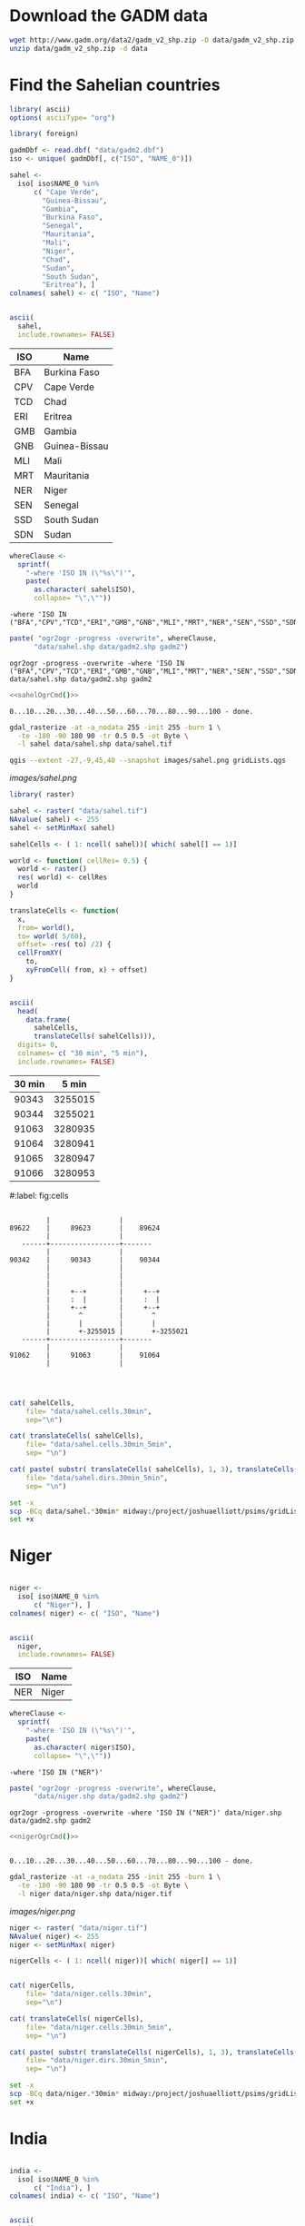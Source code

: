 
* Download the GADM data

#+begin_src sh
  wget http://www.gadm.org/data2/gadm_v2_shp.zip -O data/gadm_v2_shp.zip
  unzip data/gadm_v2_shp.zip -d data
#+end_src

* Find the Sahelian countries
  :PROPERTIES:
  :session:  *R:2*
  :END:

#+begin_src R
  library( ascii)
  options( asciiType= "org")
  
  library( foreign)
  
  gadmDbf <- read.dbf( "data/gadm2.dbf")
  iso <- unique( gadmDbf[, c("ISO", "NAME_0")])
  
  sahel <-
    iso[ iso$NAME_0 %in%
        c( "Cape Verde",
          "Guinea-Bissau",
          "Gambia",
          "Burkina Faso",
          "Senegal",
          "Mauritania",
          "Mali",
          "Niger",
          "Chad",
          "Sudan",
          "South Sudan",
          "Eritrea"), ]
  colnames( sahel) <- c( "ISO", "Name")
  
  
#+end_src

#+name: sahelCountriesTable
#+begin_src R :results output org replace :exports both
  ascii(
    sahel,
    include.rownames= FALSE)
#+end_src

#+RESULTS: sahelCountriesTable
#+BEGIN_ORG
 | ISO | Name          |
|-----+---------------|
| BFA | Burkina Faso  |
| CPV | Cape Verde    |
| TCD | Chad          |
| ERI | Eritrea       |
| GMB | Gambia        |
| GNB | Guinea-Bissau |
| MLI | Mali          |
| MRT | Mauritania    |
| NER | Niger         |
| SEN | Senegal       |
| SSD | South Sudan   |
| SDN | Sudan         |
#+END_ORG

#+name: sahelString()
#+begin_src R :results value verbatim replace :exports both
  whereClause <-
    sprintf(
      "-where 'ISO IN (\"%s\")'",
      paste(
        as.character( sahel$ISO),
        collapse= "\",\""))
#+end_src

#+RESULTS: sahelString
: -where 'ISO IN ("BFA","CPV","TCD","ERI","GMB","GNB","MLI","MRT","NER","SEN","SSD","SDN")'

#+name: sahelOgrCmd()
#+begin_src R :results value verbatim replace
    paste( "ogr2ogr -progress -overwrite", whereClause,
          "data/sahel.shp data/gadm2.shp gadm2")
#+end_src

#+RESULTS: sahelOgrCmd
: ogr2ogr -progress -overwrite -where 'ISO IN ("BFA","CPV","TCD","ERI","GMB","GNB","MLI","MRT","NER","SEN","SSD","SDN")' data/sahel.shp data/gadm2.shp gadm2

  
#+name: sahelOgr
#+begin_src sh :results output replace :session *shell* :noweb yes
  <<sahelOgrCmd()>>
#+end_src


#+RESULTS: sahelOgr
: 0...10...20...30...40...50...60...70...80...90...100 - done.

#+begin_src sh :results output replace :session *shell*
  gdal_rasterize -at -a_nodata 255 -init 255 -burn 1 \
    -te -180 -90 180 90 -tr 0.5 0.5 -ot Byte \
    -l sahel data/sahel.shp data/sahel.tif
#+end_src

#+RESULTS:
: 
: > 0...10...20...30...40...50...60...70...80...90...100 - done.

#+begin_src sh :session *shell* :results silent :eval no
  qgis --extent -27,-9,45,40 --snapshot images/sahel.png gridLists.qgs
#+end_src

#+CAPTION: Grid cells modeled in the Sahel region
#+LABEL:   fig:sahel
[[images/sahel.png]]


#+begin_src R
  library( raster)
  
  sahel <- raster( "data/sahel.tif")
  NAvalue( sahel) <- 255
  sahel <- setMinMax( sahel)
  
  sahelCells <- ( 1: ncell( sahel))[ which( sahel[] == 1)]
  
  world <- function( cellRes= 0.5) {
    world <- raster()
    res( world) <- cellRes
    world
  }
  
  translateCells <- function(
    x,
    from= world(),
    to= world( 5/60),
    offset= -res( to) /2) {
    cellFromXY(
      to,
      xyFromCell( from, x) + offset)
  }
  
  
#+end_src

#+name: sahelCellsTable
#+begin_src R :results output org replace :exports both
    ascii(
      head( 
        data.frame( 
          sahelCells,
          translateCells( sahelCells))),
      digits= 0,
      colnames= c( "30 min", "5 min"),
      include.rownames= FALSE)
#+end_src

#+RESULTS: sahelCellsTable
#+BEGIN_ORG
 | 30 min | 5 min   |
|--------+---------|
| 90343  | 3255015 |
| 90344  | 3255021 |
| 91063  | 3280935 |
| 91064  | 3280941 |
| 91065  | 3280947 |
| 91066  | 3280953 |
#+END_ORG

#+caption: Relationship between $30'$ ($0.5^{\circ}$) and $5'$ grid cells
#:label: fig:cells
#+begin_src ditaa :file images/cells.png :cmdline --no-separation --no-shadows
                            
           |                 |  
  89622    |     89623       |    89624
           |                 |             
     ------+-----------------+-------      
           |                 |             
  90342    |     90343       |    90344    
           |                 |           
           |                 |          
           |                 |          
           |     +--+        |     +--+       
           |     :  |        |     :  |       
           |     +--+        |     +--+       
           |       ^         |       ^        
           |       |         |       |        
           |       +-3255015 |       +-3255021
     ------+-----------------+-------  
           |                 |         
  91062    |     91063       |    91064  
           |                 |           
                                   
                          
#+end_src

#+RESULTS:
[[file:images/cells.png]]

#+begin_src R :results silent
  
  cat( sahelCells,
      file= "data/sahel.cells.30min",
      sep="\n")
  
  cat( translateCells( sahelCells),
      file= "data/sahel.cells.30min_5min",
      sep= "\n")
  
  cat( paste( substr( translateCells( sahelCells), 1, 3), translateCells( sahelCells), sep="/"),
      file= "data/sahel.dirs.30min_5min",
      sep= "\n")
  
#+end_src

#+begin_src sh :session *shell* :results output verbatim 
  set -x
  scp -BCq data/sahel.*30min* midway:/project/joshuaelliott/psims/gridLists/isimip
  set +x
#+end_src

#+RESULTS:
: 
: + scp -BCq data/sahel.cells.30min data/sahel.cells.30min_5min data/sahel.dirs.30min_5min midway:/project/joshuaelliott/psims/gridLists/isimip
: + set +x


* Niger
  :PROPERTIES:
  :session:  *R:2*
  :END:

#+begin_src R :results silent
  
  niger <-
    iso[ iso$NAME_0 %in%
        c( "Niger"), ]
  colnames( niger) <- c( "ISO", "Name")
  
  
#+end_src

#+name: nigerCountriesTable
#+begin_src R :results output org replace :exports both
  ascii(
    niger,
    include.rownames= FALSE)
#+end_src

#+RESULTS: nigerCountriesTable
#+BEGIN_ORG
 | ISO | Name  |
|-----+-------|
| NER | Niger |
#+END_ORG

#+name: nigerString()
#+begin_src R :results value verbatim replace :exports both
  whereClause <-
    sprintf(
      "-where 'ISO IN (\"%s\")'",
      paste(
        as.character( niger$ISO),
        collapse= "\",\""))
#+end_src

#+RESULTS: nigerString
: -where 'ISO IN ("NER")'

#+name: nigerOgrCmd()
#+begin_src R :results value verbatim replace
    paste( "ogr2ogr -progress -overwrite", whereClause,
          "data/niger.shp data/gadm2.shp gadm2")
#+end_src

#+RESULTS: nigerOgrCmd
: ogr2ogr -progress -overwrite -where 'ISO IN ("NER")' data/niger.shp data/gadm2.shp gadm2

  
#+name: nigerOgr
#+begin_src sh :results output replace :session *shell* :noweb yes
  <<nigerOgrCmd()>>
#+end_src


#+RESULTS: nigerOgr
: 
: 0...10...20...30...40...50...60...70...80...90...100 - done.

#+begin_src sh :results output replace :session *shell*
  gdal_rasterize -at -a_nodata 255 -init 255 -burn 1 \
    -te -180 -90 180 90 -tr 0.5 0.5 -ot Byte \
    -l niger data/niger.shp data/niger.tif
#+end_src

#+RESULTS:
: 
: > 0...10...20...30...40...50...60...70...80...90...100 - done.

#+CAPTION: Grid cells to model in Niger
#+LABEL:   fig:niger
[[images/niger.png]]


#+begin_src R
  niger <- raster( "data/niger.tif")
  NAvalue( niger) <- 255
  niger <- setMinMax( niger)
  
  nigerCells <- ( 1: ncell( niger))[ which( niger[] == 1)]
#+end_src

#+begin_src R :results silent
  
  cat( nigerCells,
      file= "data/niger.cells.30min",
      sep="\n")
  
  cat( translateCells( nigerCells),
      file= "data/niger.cells.30min_5min",
      sep= "\n")
  
  cat( paste( substr( translateCells( nigerCells), 1, 3), translateCells( nigerCells), sep="/"),
      file= "data/niger.dirs.30min_5min",
      sep= "\n")
  
#+end_src

#+begin_src sh :session *shell* :results output verbatim 
  set -x
  scp -BCq data/niger.*30min* midway:/project/joshuaelliott/psims/gridLists/isimip
  set +x
#+end_src

#+RESULTS:
: 
: + scp -BCq data/niger.cells.30min data/niger.cells.30min_5min data/niger.dirs.30min_5min midway:/project/joshuaelliott/psims/gridLists/isimip
: + set +x



* India
  :PROPERTIES:
  :session:  *R:2*
  :END:

#+begin_src R :results silent
  
  india <-
    iso[ iso$NAME_0 %in%
        c( "India"), ]
  colnames( india) <- c( "ISO", "Name")
  
  
#+end_src

#+name: indiaCountriesTable
#+begin_src R :results output org replace :exports both
  ascii(
    india,
    include.rownames= FALSE)
#+end_src

#+RESULTS: indiaCountriesTable
#+BEGIN_ORG
 | ISO | Name  |
|-----+-------|
| IND | India |
#+END_ORG

#+name: indiaString()
#+begin_src R :results value verbatim replace :exports both
  whereClause <-
    sprintf(
      "-where 'ISO IN (\"%s\")'",
      paste(
        as.character( india$ISO),
        collapse= "\",\""))
#+end_src

#+RESULTS: indiaString
: -where 'ISO IN ("IND")'

#+name: indiaOgrCmd()
#+begin_src R :results value verbatim replace
    paste( "ogr2ogr -progress -overwrite", whereClause,
          "data/india.shp data/gadm2.shp gadm2")
#+end_src

#+RESULTS: indiaOgrCmd
: ogr2ogr -progress -overwrite -where 'ISO IN ("IND")' data/india.shp data/gadm2.shp gadm2

  
#+name: indiaOgr
#+begin_src sh :results output replace :session *shell* :noweb yes
  <<indiaOgrCmd()>>
#+end_src


#+RESULTS: indiaOgr
: 0...10...20...30...40...50...60...70...80...90...100 - done.

#+begin_src sh :results output replace :session *shell*
  gdal_rasterize -at -a_nodata 255 -init 255 -burn 1 \
    -te -180 -90 180 90 -tr 0.5 0.5 -ot Byte \
    -l india data/india.shp data/india.tif
#+end_src

#+RESULTS:
: 
: > 0...10...20...30...40...50...60...70...80...90...100 - done.


#+begin_src R :results silent
  india <- raster( "data/india.tif")
  NAvalue( india) <- 255
  india <- setMinMax( india)
  india[ cellFromXY( india, c( 87.3, 27.8))] <- NA
  india <- writeRaster(
    india, "data/india.tif",
    overwrite=TRUE, datatype= "INT1U")
  
  indiaCells <- ( 1: ncell( india))[ which( india[] == 1)]
#+end_src

#+CAPTION: Grid cells to model in India
#+LABEL:   fig:india
[[images/india.png]]

#+begin_src R :results silent
  
  cat( indiaCells,
      file= "data/india.cells.30min",
      sep="\n")
  
  cat( translateCells( indiaCells),
      file= "data/india.cells.30min_5min",
      sep= "\n")
  
  cat( paste( substr( translateCells( indiaCells), 1, 3), translateCells( indiaCells), sep="/"),
      file= "data/india.dirs.30min_5min",
      sep= "\n")
  
#+end_src

#+begin_src sh :session *shell* :results output verbatim 
  set -x
  scp -BCq data/india.*30min* midway:/project/joshuaelliott/psims/gridLists/isimip
  set +x
#+end_src

#+RESULTS:
: 
: + scp -BCq data/india.cells.30min data/india.cells.30min_5min data/india.dirs.30min_5min midway:/project/joshuaelliott/psims/gridLists/isimip
: + set +x


